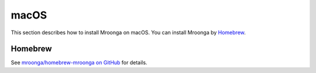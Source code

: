 macOS
=====

This section describes how to install Mroonga on macOS. You can install
Mroonga by `Homebrew <https://brew.sh/>`_.

.. _install-macos-homebrew:

Homebrew
--------

See `mroonga/homebrew-mroonga on GitHub
<https://github.com/mroonga/homebrew-mroonga>`_ for details.
